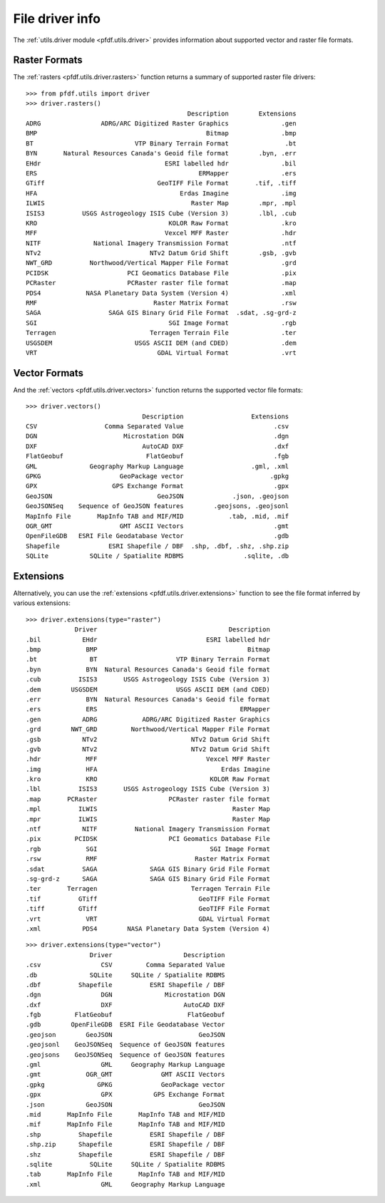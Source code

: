File driver info
================

The :ref:`utils.driver module <pfdf.utils.driver>` provides information about supported vector and raster file formats. 


.. _raster-drivers:

Raster Formats
--------------
The :ref:`rasters <pfdf.utils.driver.rasters>` function returns a summary of supported raster file drivers::

    >>> from pfdf.utils import driver
    >>> driver.rasters()
                                               Description        Extensions
    ADRG                ADRG/ARC Digitized Raster Graphics              .gen
    BMP                                             Bitmap              .bmp
    BT                           VTP Binary Terrain Format               .bt
    BYN       Natural Resources Canada's Geoid file format        .byn, .err
    EHdr                                 ESRI labelled hdr              .bil
    ERS                                           ERMapper              .ers
    GTiff                              GeoTIFF File Format       .tif, .tiff
    HFA                                      Erdas Imagine              .img
    ILWIS                                       Raster Map        .mpr, .mpl
    ISIS3          USGS Astrogeology ISIS Cube (Version 3)        .lbl, .cub
    KRO                                   KOLOR Raw Format              .kro
    MFF                                  Vexcel MFF Raster              .hdr
    NITF              National Imagery Transmission Format              .ntf
    NTv2                             NTv2 Datum Grid Shift        .gsb, .gvb
    NWT_GRD          Northwood/Vertical Mapper File Format              .grd
    PCIDSK                     PCI Geomatics Database File              .pix
    PCRaster                   PCRaster raster file format              .map
    PDS4            NASA Planetary Data System (Version 4)              .xml
    RMF                               Raster Matrix Format              .rsw
    SAGA                  SAGA GIS Binary Grid File Format  .sdat, .sg-grd-z
    SGI                                   SGI Image Format              .rgb
    Terragen                         Terragen Terrain File              .ter
    USGSDEM                      USGS ASCII DEM (and CDED)              .dem
    VRT                                GDAL Virtual Format              .vrt

.. _vector-drivers:

Vector Formats
--------------
And the :ref:`vectors <pfdf.utils.driver.vectors>` function returns the supported vector file formats::

    >>> driver.vectors()
                                   Description                  Extensions
    CSV                  Comma Separated Value                        .csv
    DGN                       Microstation DGN                        .dgn
    DXF                            AutoCAD DXF                        .dxf
    FlatGeobuf                      FlatGeobuf                        .fgb
    GML              Geography Markup Language                  .gml, .xml
    GPKG                     GeoPackage vector                       .gpkg
    GPX                    GPS Exchange Format                        .gpx
    GeoJSON                            GeoJSON             .json, .geojson
    GeoJSONSeq    Sequence of GeoJSON features        .geojsons, .geojsonl
    MapInfo File       MapInfo TAB and MIF/MID            .tab, .mid, .mif
    OGR_GMT                  GMT ASCII Vectors                        .gmt
    OpenFileGDB   ESRI File Geodatabase Vector                        .gdb
    Shapefile             ESRI Shapefile / DBF  .shp, .dbf, .shz, .shp.zip
    SQLite           SQLite / Spatialite RDBMS                .sqlite, .db


Extensions
----------

Alternatively, you can use the :ref:`extensions <pfdf.utils.driver.extensions>` function to see the file format inferred by various extensions::

    >>> driver.extensions(type="raster")
                 Driver                                   Description
    .bil           EHdr                             ESRI labelled hdr
    .bmp            BMP                                        Bitmap
    .bt              BT                     VTP Binary Terrain Format
    .byn            BYN  Natural Resources Canada's Geoid file format
    .cub          ISIS3       USGS Astrogeology ISIS Cube (Version 3)
    .dem        USGSDEM                     USGS ASCII DEM (and CDED)
    .err            BYN  Natural Resources Canada's Geoid file format
    .ers            ERS                                      ERMapper
    .gen           ADRG            ADRG/ARC Digitized Raster Graphics
    .grd        NWT_GRD         Northwood/Vertical Mapper File Format
    .gsb           NTv2                         NTv2 Datum Grid Shift
    .gvb           NTv2                         NTv2 Datum Grid Shift
    .hdr            MFF                             Vexcel MFF Raster
    .img            HFA                                 Erdas Imagine
    .kro            KRO                              KOLOR Raw Format
    .lbl          ISIS3       USGS Astrogeology ISIS Cube (Version 3)
    .map       PCRaster                   PCRaster raster file format
    .mpl          ILWIS                                    Raster Map
    .mpr          ILWIS                                    Raster Map
    .ntf           NITF          National Imagery Transmission Format
    .pix         PCIDSK                   PCI Geomatics Database File
    .rgb            SGI                              SGI Image Format
    .rsw            RMF                          Raster Matrix Format
    .sdat          SAGA              SAGA GIS Binary Grid File Format
    .sg-grd-z      SAGA              SAGA GIS Binary Grid File Format
    .ter       Terragen                         Terragen Terrain File
    .tif          GTiff                           GeoTIFF File Format
    .tiff         GTiff                           GeoTIFF File Format
    .vrt            VRT                           GDAL Virtual Format
    .xml           PDS4        NASA Planetary Data System (Version 4)

::

    >>> driver.extensions(type="vector")
                     Driver                   Description
    .csv                CSV         Comma Separated Value
    .db              SQLite     SQLite / Spatialite RDBMS
    .dbf          Shapefile          ESRI Shapefile / DBF
    .dgn                DGN              Microstation DGN
    .dxf                DXF                   AutoCAD DXF
    .fgb         FlatGeobuf                    FlatGeobuf
    .gdb        OpenFileGDB  ESRI File Geodatabase Vector
    .geojson        GeoJSON                       GeoJSON
    .geojsonl    GeoJSONSeq  Sequence of GeoJSON features
    .geojsons    GeoJSONSeq  Sequence of GeoJSON features
    .gml                GML     Geography Markup Language
    .gmt            OGR_GMT             GMT ASCII Vectors
    .gpkg              GPKG             GeoPackage vector
    .gpx                GPX           GPS Exchange Format
    .json           GeoJSON                       GeoJSON
    .mid       MapInfo File       MapInfo TAB and MIF/MID
    .mif       MapInfo File       MapInfo TAB and MIF/MID
    .shp          Shapefile          ESRI Shapefile / DBF
    .shp.zip      Shapefile          ESRI Shapefile / DBF
    .shz          Shapefile          ESRI Shapefile / DBF
    .sqlite          SQLite     SQLite / Spatialite RDBMS
    .tab       MapInfo File       MapInfo TAB and MIF/MID
    .xml                GML     Geography Markup Language